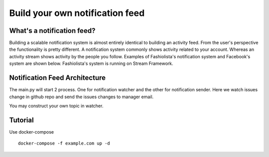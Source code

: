 Build your own notification feed
============================================


What's a notification feed?
--------------------------------


Building a scalable notification system is almost entirely identical to building an activity feed.
From the user's perspective the functionality is pretty different.
A notification system commonly shows activity related to your account. 
Whereas an activity stream shows activity by the people you follow.
Examples of Fashiolista's notification system and Facebook's system are shown below.
Fashiolista's system is running on Stream Framework.


.. image:: https://raw.githubusercontent.com/tschellenbach/Stream-Framework/master/docs/_static/notification_system.png
.. image:: https://raw.githubusercontent.com/tschellenbach/Stream-Framework/master/docs/_static/fb_notification_system.png


Notification Feed Architecture
--------------------------------------


The main.py will start 2 process. One for notification watcher and the other for notification sender.
Here we watch issues change in github repo and send the issues changes to manager email.


You may construct your own topic in watcher.


Tutorial
----------------------

Use docker-compose

::

 docker-compose -f example.com up -d




